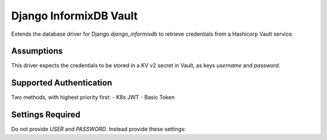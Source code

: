 Django InformixDB Vault
=======================

Extends the database driver for Django `django_informixdb` to retrieve credentials from a Hashicorp Vault service.


Assumptions
-----------

This driver expects the credentials to be stored in a KV v2 secret in Vault, as keys `username` and `password`.


Supported Authentication
------------------------

Two methods, with highest priority first:
- K8s JWT
- Basic Token


Settings Required
-----------------

Do not provide `USER` and `PASSWORD`.  Instead provide these settings:

===========================  ===========  ===========
Setting                      Required     Description
===========================  ===========  ===========
`VAULT_ADDR`                 Yes          The HTTPS endpoint for Vault
`VAULT_PATH`                 Yes          The path in Vault to the KV v2 secret storing the Informix credentials
`VAULT_K8S_AUTH_MOUNT_POINT` No           The Vault mount point to use for Kubernetes authentication, default value: ``kubernetes``
`VAULT_K8S_JWT`              No           The path to the JWT in a K8s container, default vault: ``/var/run/secrets/kubernetes.io/serviceaccount/token``
`VAULT_K8S_ROLE`             Conditional  Provide the K8s role *if* using K8s JWT authentication to Vault
`VAULT_KVV2_MOUNT_POINT`     No           The Vault mount point to use for KVv2 secrets, default value: ``secret``
`VAULT_TOKEN`                Conditional  Provide the token *if* using basic token authentication to Vault
===========================  ===========  ===========
